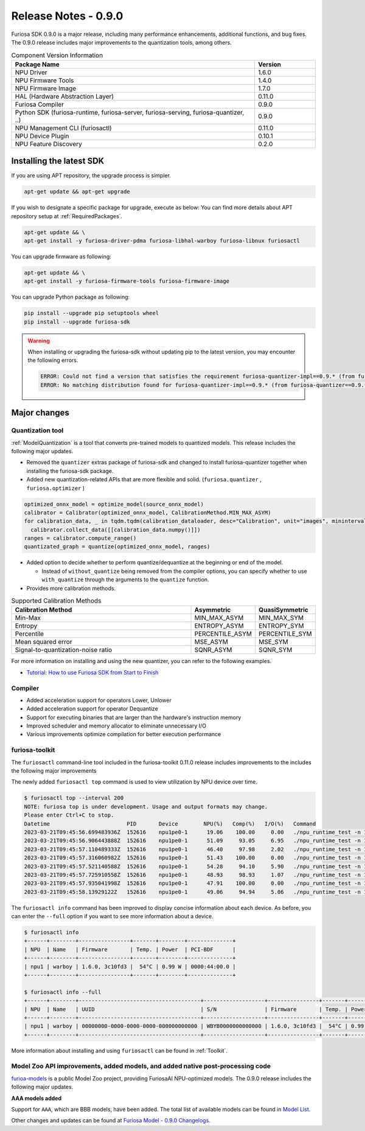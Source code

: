 *********************************************************
Release Notes - 0.9.0
*********************************************************

Furiosa SDK 0.9.0 is a major release, including many performance enhancements,
additional functions, and bug fixes.
The 0.9.0 release includes major improvements to the quantization tools, among others.

.. list-table:: Component Version Information
   :widths: 200 50
   :header-rows: 1

   * - Package Name
     - Version
   * - NPU Driver
     - 1.6.0
   * - NPU Firmware Tools
     - 1.4.0
   * - NPU Firmware Image
     - 1.7.0
   * - HAL (Hardware Abstraction Layer)
     - 0.11.0
   * - Furiosa Compiler
     - 0.9.0
   * - Python SDK (furiosa-runtime, furiosa-server, furiosa-serving, furiosa-quantizer, ..)
     - 0.9.0
   * - NPU Management CLI (furiosactl)
     - 0.11.0
   * - NPU Device Plugin
     - 0.10.1
   * - NPU Feature Discovery
     - 0.2.0

Installing the latest SDK
--------------------------------------------------------
If you are using APT repository, the upgrade process is simpler.

.. code-block:: sh

  apt-get update && apt-get upgrade

If you wish to designate a specific package for upgrade, execute as below:
You can find more details about APT repository setup at
:ref:`RequiredPackages`.

.. code-block:: sh

  apt-get update && \
  apt-get install -y furiosa-driver-pdma furiosa-libhal-warboy furiosa-libnux furiosactl

You can upgrade firmware as following:

.. code-block:: sh

    apt-get update && \
    apt-get install -y furiosa-firmware-tools furiosa-firmware-image

You can upgrade Python package as following:

.. code-block:: sh

    pip install --upgrade pip setuptools wheel
    pip install --upgrade furiosa-sdk

.. warning::
  When installing or upgrading the furiosa-sdk without updating pip to the latest version, you may encounter the following errors.

  .. code-block:: sh
    
      ERROR: Could not find a version that satisfies the requirement furiosa-quantizer-impl==0.9.* (from furiosa-quantizer==0.9.*->furiosa-sdk) (from versions: none)
      ERROR: No matching distribution found for furiosa-quantizer-impl==0.9.* (from furiosa-quantizer==0.9.*->furiosa-sdk)

Major changes
--------------------------------------------------------

Quantization tool
================================================================
:ref:`ModelQuantization` is a tool that converts pre-trained models to quantized models.
This release includes the following major updates.

* Removed the ``quantizer`` extras package of furiosa-sdk and changed to install furiosa-quantizer together when installing the furiosa-sdk package.
* Added new quantization-related APIs that are more flexible and solid. (``furiosa.quantizer`` , ``furiosa.optimizer`` )

.. code-block:: python

  optimized_onnx_model = optimize_model(source_onnx_model)
  calibrator = Calibrator(optimized_onnx_model, CalibrationMethod.MIN_MAX_ASYM)
  for calibration_data, _ in tqdm.tqdm(calibration_dataloader, desc="Calibration", unit="images", mininterval=0.5):
    calibrator.collect_data([[calibration_data.numpy()]])
  ranges = calibrator.compute_range()
  quantizated_graph = quantize(optimized_onnx_model, ranges)

* Added option to decide whether to perform quantize/dequantize at the beginning or end of the model.

  * Instead of ``without_quantize`` being removed from the compiler options, you can specify whether to use ``with_quantize`` through the arguments to the ``quantize`` function.

* Provides more calibration methods.

.. list-table:: Supported Calibration Methods
   :widths: 300 50 50
   :header-rows: 1

   * - Calibration Method
     - Asymmetric
     - QuasiSymmetric
   * - Min-Max
     - MIN_MAX_ASYM
     - MIN_MAX_SYM
   * - Entropy
     - ENTROPY_ASYM
     - ENTROPY_SYM
   * - Percentile
     - PERCENTILE_ASYM
     - PERCENTILE_SYM
   * - Mean squared error
     - MSE_ASYM
     - MSE_SYM
   * - Signal-to-quantization-noise ratio
     - SQNR_ASYM
     - SQNR_SYM

For more information on installing and using the new quantizer, you can refer to the following examples.

* `Tutorial: How to use Furiosa SDK from Start to Finish <https://github.com/furiosa-ai/furiosa-sdk/blob/main/examples/notebooks/HowToUseFuriosaSDKFromStartToFinish.ipynb>`_


Compiler
==============
* Added acceleration support for operators Lower, Unlower
* Added acceleration support for operator Dequantize
* Support for executing binaries that are larger than the hardware's instruction memory
* Improved scheduler and memory allocator to eliminate unnecessary I/O
* Various improvements optimize compilation for better execution performance


furiosa-toolkit
================================================================
The ``furiosactl`` command-line tool included in the furiosa-toolkit 0.11.0 release includes improvements to the
includes the following major improvements

The newly added ``furiosactl top`` command is used to view utilization by NPU device over time.

.. code-block:: sh

  $ furiosactl top --interval 200
  NOTE: furiosa top is under development. Usage and output formats may change.
  Please enter Ctrl+C to stop.
  Datetime                        PID       Device        NPU(%)   Comp(%)   I/O(%)   Command
  2023-03-21T09:45:56.699483936Z  152616    npu1pe0-1      19.06    100.00     0.00   ./npu_runtime_test -n 10000 results/ResNet-CTC_kor1_200_nightly3_128dpes_8batches.enf
  2023-03-21T09:45:56.906443888Z  152616    npu1pe0-1      51.09     93.05     6.95   ./npu_runtime_test -n 10000 results/ResNet-CTC_kor1_200_nightly3_128dpes_8batches.enf
  2023-03-21T09:45:57.110489333Z  152616    npu1pe0-1      46.40     97.98     2.02   ./npu_runtime_test -n 10000 results/ResNet-CTC_kor1_200_nightly3_128dpes_8batches.enf
  2023-03-21T09:45:57.316060982Z  152616    npu1pe0-1      51.43    100.00     0.00   ./npu_runtime_test -n 10000 results/ResNet-CTC_kor1_200_nightly3_128dpes_8batches.enf
  2023-03-21T09:45:57.521140588Z  152616    npu1pe0-1      54.28     94.10     5.90   ./npu_runtime_test -n 10000 results/ResNet-CTC_kor1_200_nightly3_128dpes_8batches.enf
  2023-03-21T09:45:57.725910558Z  152616    npu1pe0-1      48.93     98.93     1.07   ./npu_runtime_test -n 10000 results/ResNet-CTC_kor1_200_nightly3_128dpes_8batches.enf
  2023-03-21T09:45:57.935041998Z  152616    npu1pe0-1      47.91    100.00     0.00   ./npu_runtime_test -n 10000 results/ResNet-CTC_kor1_200_nightly3_128dpes_8batches.enf
  2023-03-21T09:45:58.13929122Z   152616    npu1pe0-1      49.06     94.94     5.06   ./npu_runtime_test -n 10000 results/ResNet-CTC_kor1_200_nightly3_128dpes_8batches.enf

The ``furiosactl info`` command has been improved to display concise information about each device. As before, you can enter the ``--full`` option if you want to see more information about a device.

.. code-block::

  $ furiosactl info
  +------+--------+----------------+-------+--------+--------------+
  | NPU  | Name   | Firmware       | Temp. | Power  | PCI-BDF      |
  +------+--------+----------------+-------+--------+--------------+
  | npu1 | warboy | 1.6.0, 3c10fd3 |  54°C | 0.99 W | 0000:44:00.0 |
  +------+--------+----------------+-------+--------+--------------+

  $ furiosactl info --full
  +------+--------+--------------------------------------+-------------------+----------------+-------+--------+--------------+---------+
  | NPU  | Name   | UUID                                 | S/N               | Firmware       | Temp. | Power  | PCI-BDF      | PCI-DEV |
  +------+--------+--------------------------------------+-------------------+----------------+-------+--------+--------------+---------+
  | npu1 | warboy | 00000000-0000-0000-0000-000000000000 | WBYB0000000000000 | 1.6.0, 3c10fd3 |  54°C | 0.99 W | 0000:44:00.0 | 511:0   |
  +------+--------+--------------------------------------+-------------------+----------------+-------+--------+--------------+---------+

More information about installing and using ``furiosactl`` can be found in :ref:`Toolkit`.


Model Zoo API improvements, added models, and added native post-processing code
=====================================================================================
`furioa-models <https://furiosa-ai.github.io/furiosa-models>`_ is a public Model Zoo project,
providing FuriosaAI NPU-optimized models.
The 0.9.0 release includes the following major updates.


**AAA models added**

Support for ``AAA``, which are BBB models, have been added.
The total list of available models can be found in
`Model List <https://furiosa-ai.github.io/furiosa-models/v0.9.0/#model_list>`_.


Other changes and updates can be found at `Furiosa Model - 0.9.0 Changelogs
<https://furiosa-ai.github.io/furiosa-models/v0.9.0/changelog/>`_.